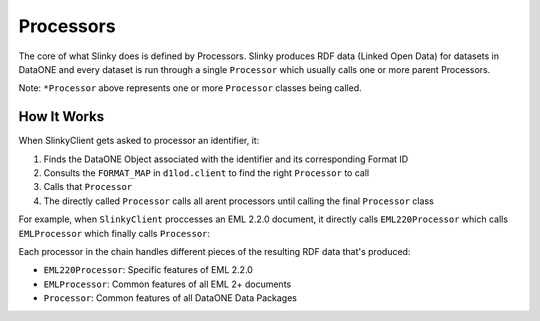 Processors
==========

The core of what Slinky does is defined by Processors.
Slinky produces RDF data (Linked Open Data) for datasets in DataONE and every dataset is run through a single ``Processor`` which usually calls one or more parent Processors.

.. mermaid::

   flowchart LR
    SlinkyClient --> *Processor
    *Processor --> RDF

Note: ``*Processor`` above represents one or more ``Processor`` classes being called.

How It Works
------------

When SlinkyClient gets asked to processor an identifier, it:

1. Finds the DataONE Object associated with the identifier and its corresponding Format ID
2. Consults the ``FORMAT_MAP`` in ``d1lod.client`` to find the right ``Processor`` to call
3. Calls that ``Processor``
4. The directly called ``Processor`` calls all arent processors until calling the final ``Processor`` class

For example, when ``SlinkyClient`` proccesses an EML 2.2.0 document, it directly calls ``EML220Processor`` which calls ``EMLProcessor`` which finally calls ``Processor``:

.. autoclasstree:: d1lod.processors.eml.eml220_processor

Each processor in the chain handles different pieces of the resulting RDF data that's produced:

- ``EML220Processor``: Specific features of EML 2.2.0
- ``EMLProcessor``: Common features of all EML 2+ documents
- ``Processor``: Common features of all DataONE Data Packages
